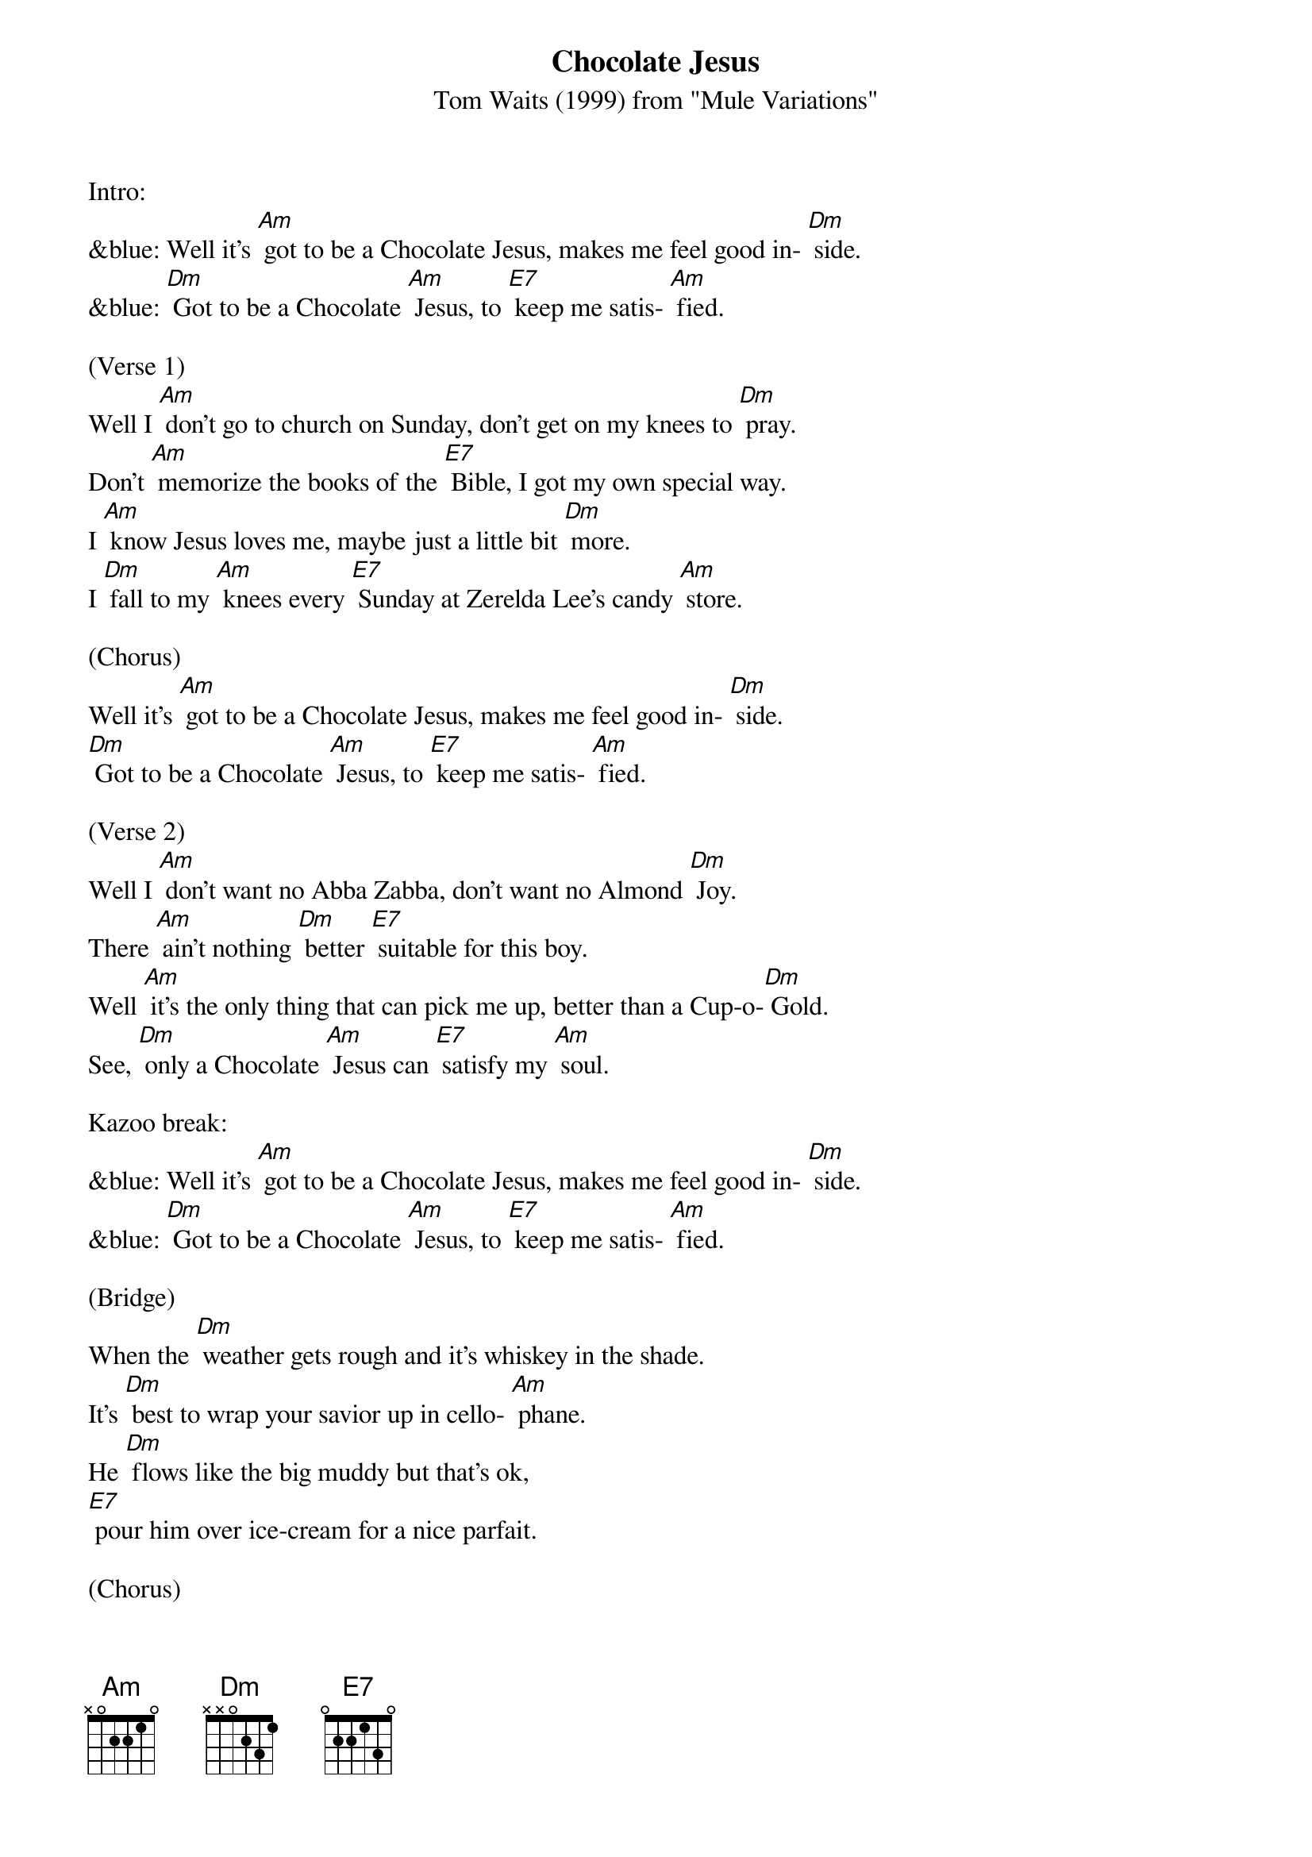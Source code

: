 {t: Chocolate Jesus}
{st: Tom Waits (1999) from "Mule Variations"}

Intro:
&blue: Well it's [Am] got to be a Chocolate Jesus, makes me feel good in- [Dm] side.
&blue: [Dm] Got to be a Chocolate [Am] Jesus, to [E7] keep me satis- [Am] fied.

(Verse 1)
Well I [Am] don't go to church on Sunday, don't get on my knees to [Dm] pray.
Don't [Am] memorize the books of the [E7] Bible, I got my own special way.
I [Am] know Jesus loves me, maybe just a little bit [Dm] more.
I [Dm] fall to my [Am] knees every [E7] Sunday at Zerelda Lee's candy [Am] store.

(Chorus)
Well it's [Am] got to be a Chocolate Jesus, makes me feel good in- [Dm] side.
[Dm] Got to be a Chocolate [Am] Jesus, to [E7] keep me satis- [Am] fied.

(Verse 2)
Well I [Am] don't want no Abba Zabba, don't want no Almond [Dm] Joy.
There [Am] ain't nothing [Dm] better [E7] suitable for this boy.
Well [Am] it's the only thing that can pick me up, better than a Cup-o-[Dm] Gold.
See, [Dm] only a Chocolate [Am] Jesus can [E7] satisfy my [Am] soul.

Kazoo break:
&blue: Well it's [Am] got to be a Chocolate Jesus, makes me feel good in- [Dm] side.
&blue: [Dm] Got to be a Chocolate [Am] Jesus, to [E7] keep me satis- [Am] fied.

(Bridge)
When the [Dm] weather gets rough and it's whiskey in the shade.
It's [Dm] best to wrap your savior up in cello- [Am] phane.
He [Dm] flows like the big muddy but that's ok,
[E7] pour him over ice-cream for a nice parfait.

(Chorus)
Well it's [Am] got to be a Chocolate Jesus, good enough for [Dm] me.
[Dm] Got to be a Chocolate [Am] Jesus, [E7] good enough for [Am] me.
Well, it's [Am] got to be a Chocolate Jesus, makes me feel good in- [Dm] side.
[Dm] Got to be a Chocolate [Am] Jesus, to [E7] keep me satis- [Am] fied.

Kazoo break:
&blue: Well it's [Am] got to be a Chocolate Jesus, makes me feel good in- [Dm] side.
&blue: [Dm] Got to be a Chocolate [Am] Jesus, to [E7] keep me satis- [Am] fied.
